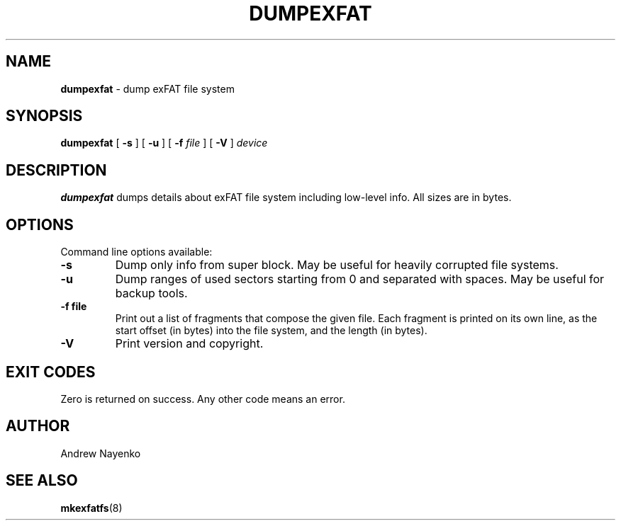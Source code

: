 .\" Copyright (C) 2011-2023  Andrew Nayenko
.\"
.TH DUMPEXFAT 8 "July 2016"
.SH NAME
.B dumpexfat
\- dump exFAT file system
.SH SYNOPSIS
.B dumpexfat
[
.B \-s
]
[
.B \-u
]
[
.B \-f
.I file
]
[
.B \-V
]
.I device

.SH DESCRIPTION
.B dumpexfat
dumps details about exFAT file system including low-level info. All sizes are
in bytes.

.SH OPTIONS
Command line options available:
.TP
.B \-s
Dump only info from super block. May be useful for heavily corrupted file
systems.
.TP
.B \-u
Dump ranges of used sectors starting from 0 and separated with spaces. May be
useful for backup tools.
.TP
.B \-f file
Print out a list of fragments that compose the given file. Each fragment is
printed on its own line, as the start offset (in bytes) into the file system,
and the length (in bytes).
.TP
.BI \-V
Print version and copyright.

.SH EXIT CODES
Zero is returned on success. Any other code means an error.

.SH AUTHOR
Andrew Nayenko

.SH SEE ALSO
.BR mkexfatfs (8)
